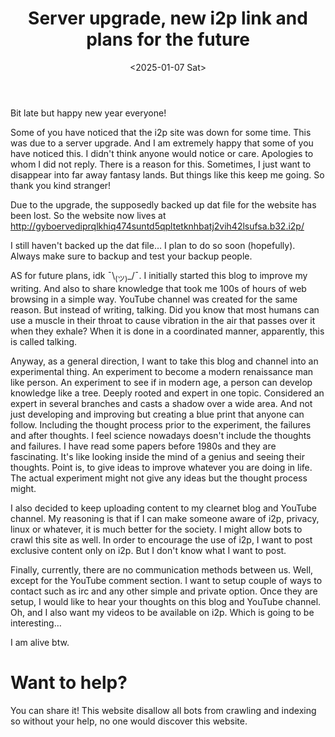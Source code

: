 #+title: Server upgrade, new i2p link and plans for the future 
#+DATE: <2025-01-07 Sat>
#+DESCRIPTION: See title. 

Bit late but happy new year everyone!

Some of you have noticed that the i2p site was down for some time. This was due to a server upgrade. And I am extremely happy that some of you have noticed this. I didn't think anyone would notice or care. Apologies to whom I did not reply. There is a reason for this. Sometimes, I just want to disappear into far away fantasy lands. But things like this keep me going. So thank you kind stranger!

Due to the upgrade, the supposedly backed up dat file for the website has been lost. So the website now lives at http://gyboervediprqlkhiq474suntd5qpltetknhbatj2vih42lsufsa.b32.i2p/

I still haven't backed up the dat file... I plan to do so soon (hopefully). Always make sure to backup and test your backup people.

AS for future plans, idk ¯\_(ツ)_/¯. I initially started this blog to improve my writing. And also to share knowledge that took me 100s of hours of web browsing in a simple way. YouTube channel was created for the same reason. But instead of writing, talking. Did you know that most humans can use a muscle in their throat to cause vibration in the air that passes over it when they exhale? When it is done in a coordinated manner, apparently, this is called talking. 

Anyway, as a general direction, I want to take this blog and channel into an experimental thing. An experiment to become a modern renaissance man like person. An experiment to see if in modern age, a person can develop knowledge like a tree. Deeply rooted and expert in one topic. Considered an expert in several branches and casts a shadow over a wide area. And not just developing and improving but creating a blue print that anyone can follow. Including the thought process prior to the experiment, the failures and after thoughts. I feel science nowadays doesn't include the thoughts and failures. I have read some papers before 1980s and they are fascinating. It's like looking inside the mind of a genius and seeing their thoughts. Point is, to give ideas to improve whatever you are doing in life. The actual experiment might not give any ideas but the thought process might.

I also decided to keep uploading content to my clearnet blog and YouTube channel. My reasoning is that if I can make someone aware of i2p, privacy, linux or whatever, it is much better for the society. I might allow bots to crawl this site as well. In order to encourage the use of i2p, I want to post exclusive content only on i2p. But I don't know what I want to post.

Finally, currently, there are no communication methods between us. Well, except for the YouTube comment section. I want to setup couple of ways to contact such as irc and any other simple and private option. Once they are setup, I would like to hear your thoughts on this blog and YouTube channel. Oh, and I also want my videos to be available on i2p. Which is going to be interesting...

I am alive btw.

* Want to help?
:PROPERTIES:
:CUSTOM_ID: want-to-help
:END:

You can share it! This website disallow all bots from crawling and indexing so without your help, no one would discover this website.
